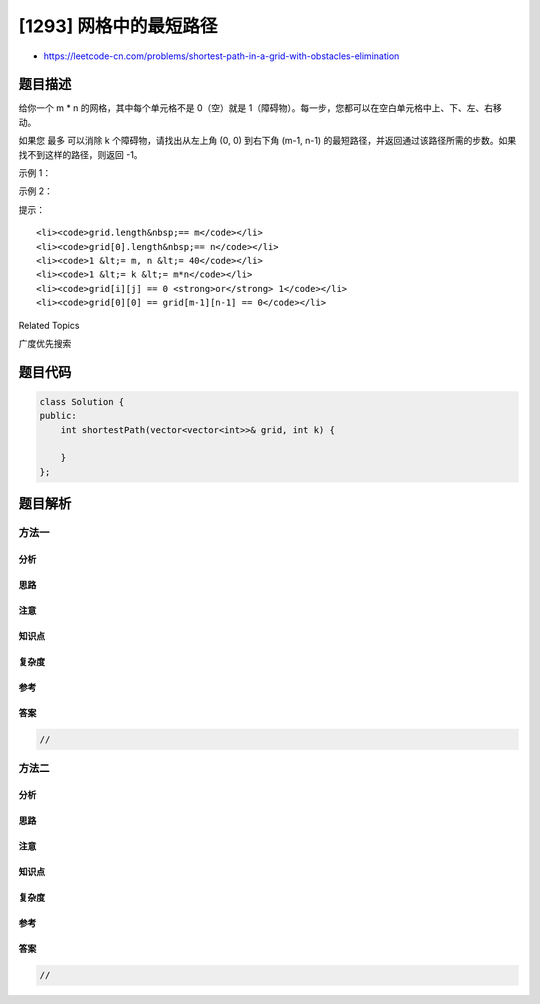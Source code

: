 [1293] 网格中的最短路径
=======================

-  https://leetcode-cn.com/problems/shortest-path-in-a-grid-with-obstacles-elimination

题目描述
--------

.. raw:: html

   <p>

给你一个 m \*
n 的网格，其中每个单元格不是 0（空）就是 1（障碍物）。每一步，您都可以在空白单元格中上、下、左、右移动。

.. raw:: html

   </p>

.. raw:: html

   <p>

如果您 最多 可以消除 k 个障碍物，请找出从左上角 (0, 0) 到右下角 (m-1,
n-1)
的最短路径，并返回通过该路径所需的步数。如果找不到这样的路径，则返回
-1。

.. raw:: html

   </p>

.. raw:: html

   <p>

 

.. raw:: html

   </p>

.. raw:: html

   <p>

示例 1：

.. raw:: html

   </p>

.. raw:: html

   <pre><strong>输入：</strong> 
   grid = 
   [[0,0,0],
   &nbsp;[1,1,0],
    [0,0,0],
   &nbsp;[0,1,1],
    [0,0,0]], 
   k = 1
   <strong>输出：</strong>6
   <strong>解释：
   </strong>不消除任何障碍的最短路径是 10。
   消除位置 (3,2) 处的障碍后，最短路径是 6 。该路径是 <code>(0,0) -&gt; (0,1) -&gt; (0,2) -&gt; (1,2) -&gt; (2,2) -&gt; <strong>(3,2)</strong> -&gt; (4,2)</code>.
   </pre>

.. raw:: html

   <p>

 

.. raw:: html

   </p>

.. raw:: html

   <p>

示例 2：

.. raw:: html

   </p>

.. raw:: html

   <pre><strong>输入：</strong>
   grid = 
   [[0,1,1],
   &nbsp;[1,1,1],
   &nbsp;[1,0,0]], 
   k = 1
   <strong>输出：</strong>-1
   <strong>解释：
   </strong>我们至少需要消除两个障碍才能找到这样的路径。
   </pre>

.. raw:: html

   <p>

 

.. raw:: html

   </p>

.. raw:: html

   <p>

提示：

.. raw:: html

   </p>

.. raw:: html

   <ul>

::

    <li><code>grid.length&nbsp;== m</code></li>
    <li><code>grid[0].length&nbsp;== n</code></li>
    <li><code>1 &lt;= m, n &lt;= 40</code></li>
    <li><code>1 &lt;= k &lt;= m*n</code></li>
    <li><code>grid[i][j] == 0 <strong>or</strong> 1</code></li>
    <li><code>grid[0][0] == grid[m-1][n-1] == 0</code></li>

.. raw:: html

   </ul>

.. raw:: html

   <div>

.. raw:: html

   <div>

Related Topics

.. raw:: html

   </div>

.. raw:: html

   <div>

.. raw:: html

   <li>

广度优先搜索

.. raw:: html

   </li>

.. raw:: html

   </div>

.. raw:: html

   </div>

题目代码
--------

.. code:: cpp

    class Solution {
    public:
        int shortestPath(vector<vector<int>>& grid, int k) {

        }
    };

题目解析
--------

方法一
~~~~~~

分析
^^^^

思路
^^^^

注意
^^^^

知识点
^^^^^^

复杂度
^^^^^^

参考
^^^^

答案
^^^^

.. code:: cpp

    //

方法二
~~~~~~

分析
^^^^

思路
^^^^

注意
^^^^

知识点
^^^^^^

复杂度
^^^^^^

参考
^^^^

答案
^^^^

.. code:: cpp

    //
